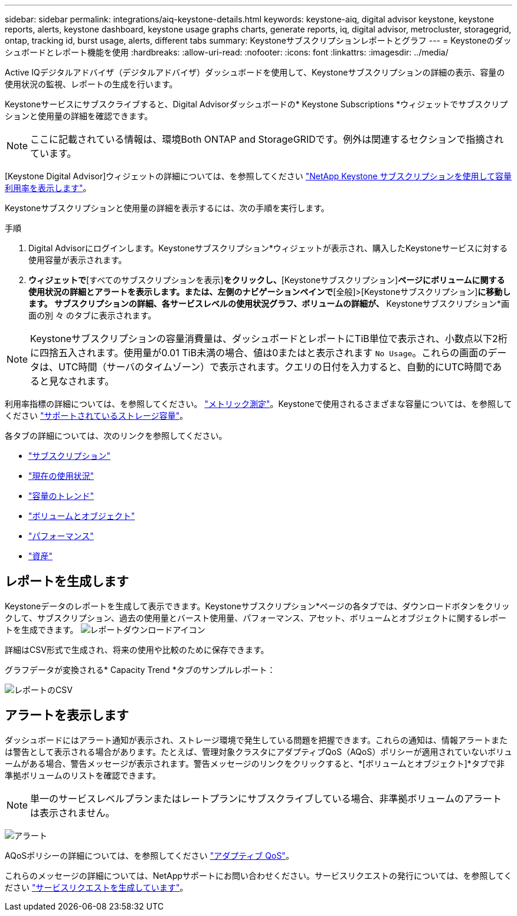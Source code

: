 ---
sidebar: sidebar 
permalink: integrations/aiq-keystone-details.html 
keywords: keystone-aiq, digital advisor keystone, keystone reports, alerts, keystone dashboard, keystone usage graphs charts, generate reports, iq, digital advisor, metrocluster, storagegrid, ontap, tracking id, burst usage, alerts, different tabs 
summary: Keystoneサブスクリプションレポートとグラフ 
---
= Keystoneのダッシュボードとレポート機能を使用
:hardbreaks:
:allow-uri-read: 
:nofooter: 
:icons: font
:linkattrs: 
:imagesdir: ../media/


[role="lead"]
Active IQデジタルアドバイザ（デジタルアドバイザ）ダッシュボードを使用して、Keystoneサブスクリプションの詳細の表示、容量の使用状況の監視、レポートの生成を行います。

Keystoneサービスにサブスクライブすると、Digital Advisorダッシュボードの* Keystone Subscriptions *ウィジェットでサブスクリプションと使用量の詳細を確認できます。


NOTE: ここに記載されている情報は、環境Both ONTAP and StorageGRIDです。例外は関連するセクションで指摘されています。

[Keystone Digital Advisor]ウィジェットの詳細については、を参照してください https://docs.netapp.com/us-en/active-iq/view_keystone_capacity_utilization.html["NetApp Keystone サブスクリプションを使用して容量利用率を表示します"^]。

Keystoneサブスクリプションと使用量の詳細を表示するには、次の手順を実行します。

.手順
. Digital Advisorにログインします。Keystoneサブスクリプション*ウィジェットが表示され、購入したKeystoneサービスに対する使用容量が表示されます。
. [Keystoneサブスクリプション]*ウィジェットで*[すべてのサブスクリプションを表示]*をクリックし、*[Keystoneサブスクリプション]*ページにボリュームに関する使用状況の詳細とアラートを表示します。または、左側のナビゲーションペインで*[全般]>[Keystoneサブスクリプション]*に移動します。
サブスクリプションの詳細、各サービスレベルの使用状況グラフ、ボリュームの詳細が、* Keystoneサブスクリプション*画面の別 々 のタブに表示されます。



NOTE: Keystoneサブスクリプションの容量消費量は、ダッシュボードとレポートにTiB単位で表示され、小数点以下2桁に四捨五入されます。使用量が0.01 TiB未満の場合、値は0またはと表示されます `No Usage`。これらの画面のデータは、UTC時間（サーバのタイムゾーン）で表示されます。クエリの日付を入力すると、自動的にUTC時間であると見なされます。

利用率指標の詳細については、を参照してください。 link:../concepts/metrics.html#metrics-measurement["メトリック測定"]。Keystoneで使用されるさまざまな容量については、を参照してください link:../concepts/supported-storage-capacity.html["サポートされているストレージ容量"]。

各タブの詳細については、次のリンクを参照してください。

* link:../integrations/subscriptions-tab.html["サブスクリプション"]
* link:../integrations/current-usage-tab.html["現在の使用状況"]
* link:../integrations/capacity-trend-tab.html["容量のトレンド"]
* link:../integrations/volumes-objects-tab.html["ボリュームとオブジェクト"]
* link:../integrations/performance-tab.html["パフォーマンス"]
* link:../integrations/assets-tab.html["資産"]




== レポートを生成します

Keystoneデータのレポートを生成して表示できます。Keystoneサブスクリプション*ページの各タブでは、ダウンロードボタンをクリックして、サブスクリプション、過去の使用量とバースト使用量、パフォーマンス、アセット、ボリュームとオブジェクトに関するレポートを生成できます。 image:download-icon.png["レポートダウンロードアイコン"]

詳細はCSV形式で生成され、将来の使用や比較のために保存できます。

グラフデータが変換される* Capacity Trend *タブのサンプルレポート：

image:report_1.png["レポートのCSV"]



== アラートを表示します

ダッシュボードにはアラート通知が表示され、ストレージ環境で発生している問題を把握できます。これらの通知は、情報アラートまたは警告として表示される場合があります。たとえば、管理対象クラスタにアダプティブQoS（AQoS）ポリシーが適用されていないボリュームがある場合、警告メッセージが表示されます。警告メッセージのリンクをクリックすると、*[ボリュームとオブジェクト]*タブで非準拠ボリュームのリストを確認できます。


NOTE: 単一のサービスレベルプランまたはレートプランにサブスクライブしている場合、非準拠ボリュームのアラートは表示されません。

image:alert-aiq-2.png["アラート"]

AQoSポリシーの詳細については、を参照してください link:../concepts/qos.html["アダプティブ QoS"]。

これらのメッセージの詳細については、NetAppサポートにお問い合わせください。サービスリクエストの発行については、を参照してください link:../concepts/gssc.html#generating-service-requests["サービスリクエストを生成しています"]。
